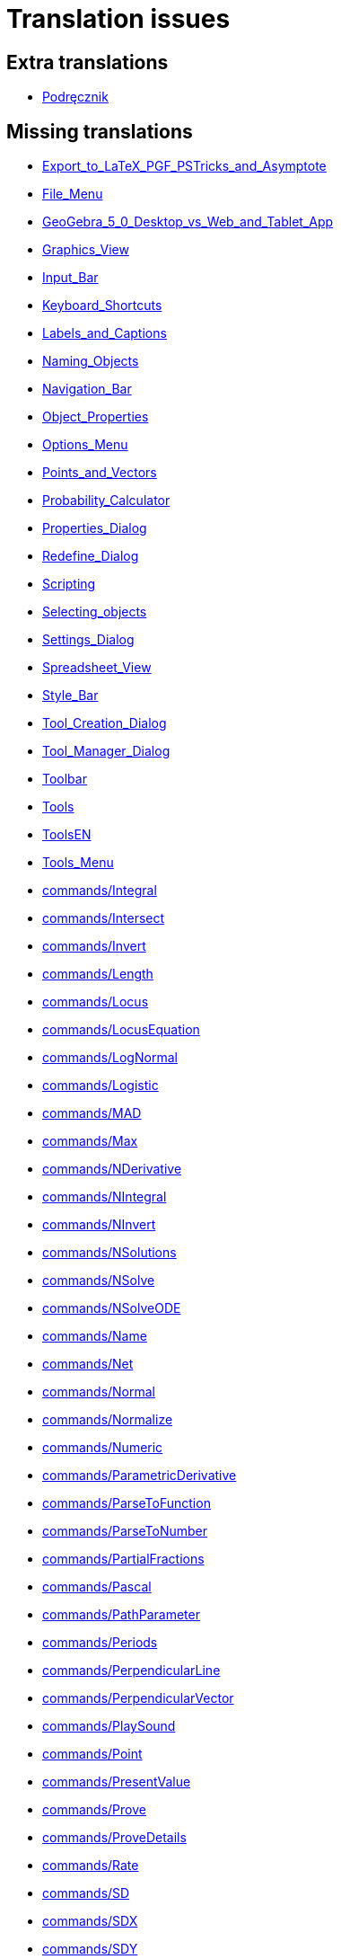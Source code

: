 = Translation issues

== Extra translations

 * xref:Podręcznik.adoc[Podręcznik]

== Missing translations

 * xref:en@manual::Export_to_LaTeX_PGF_PSTricks_and_Asymptote.adoc[Export_to_LaTeX_PGF_PSTricks_and_Asymptote]
 * xref:en@manual::File_Menu.adoc[File_Menu]
 * xref:en@manual::GeoGebra_5_0_Desktop_vs_Web_and_Tablet_App.adoc[GeoGebra_5_0_Desktop_vs_Web_and_Tablet_App]
 * xref:en@manual::Graphics_View.adoc[Graphics_View]
 * xref:en@manual::Input_Bar.adoc[Input_Bar]
 * xref:en@manual::Keyboard_Shortcuts.adoc[Keyboard_Shortcuts]
 * xref:en@manual::Labels_and_Captions.adoc[Labels_and_Captions]
 * xref:en@manual::Naming_Objects.adoc[Naming_Objects]
 * xref:en@manual::Navigation_Bar.adoc[Navigation_Bar]
 * xref:en@manual::Object_Properties.adoc[Object_Properties]
 * xref:en@manual::Options_Menu.adoc[Options_Menu]
 * xref:en@manual::Points_and_Vectors.adoc[Points_and_Vectors]
 * xref:en@manual::Probability_Calculator.adoc[Probability_Calculator]
 * xref:en@manual::Properties_Dialog.adoc[Properties_Dialog]
 * xref:en@manual::Redefine_Dialog.adoc[Redefine_Dialog]
 * xref:en@manual::Scripting.adoc[Scripting]
 * xref:en@manual::Selecting_objects.adoc[Selecting_objects]
 * xref:en@manual::Settings_Dialog.adoc[Settings_Dialog]
 * xref:en@manual::Spreadsheet_View.adoc[Spreadsheet_View]
 * xref:en@manual::Style_Bar.adoc[Style_Bar]
 * xref:en@manual::Tool_Creation_Dialog.adoc[Tool_Creation_Dialog]
 * xref:en@manual::Tool_Manager_Dialog.adoc[Tool_Manager_Dialog]
 * xref:en@manual::Toolbar.adoc[Toolbar]
 * xref:en@manual::Tools.adoc[Tools]
 * xref:en@manual::ToolsEN.adoc[ToolsEN]
 * xref:en@manual::Tools_Menu.adoc[Tools_Menu]
 * xref:en@manual::commands/Integral.adoc[commands/Integral]
 * xref:en@manual::commands/Intersect.adoc[commands/Intersect]
 * xref:en@manual::commands/Invert.adoc[commands/Invert]
 * xref:en@manual::commands/Length.adoc[commands/Length]
 * xref:en@manual::commands/Locus.adoc[commands/Locus]
 * xref:en@manual::commands/LocusEquation.adoc[commands/LocusEquation]
 * xref:en@manual::commands/LogNormal.adoc[commands/LogNormal]
 * xref:en@manual::commands/Logistic.adoc[commands/Logistic]
 * xref:en@manual::commands/MAD.adoc[commands/MAD]
 * xref:en@manual::commands/Max.adoc[commands/Max]
 * xref:en@manual::commands/NDerivative.adoc[commands/NDerivative]
 * xref:en@manual::commands/NIntegral.adoc[commands/NIntegral]
 * xref:en@manual::commands/NInvert.adoc[commands/NInvert]
 * xref:en@manual::commands/NSolutions.adoc[commands/NSolutions]
 * xref:en@manual::commands/NSolve.adoc[commands/NSolve]
 * xref:en@manual::commands/NSolveODE.adoc[commands/NSolveODE]
 * xref:en@manual::commands/Name.adoc[commands/Name]
 * xref:en@manual::commands/Net.adoc[commands/Net]
 * xref:en@manual::commands/Normal.adoc[commands/Normal]
 * xref:en@manual::commands/Normalize.adoc[commands/Normalize]
 * xref:en@manual::commands/Numeric.adoc[commands/Numeric]
 * xref:en@manual::commands/ParametricDerivative.adoc[commands/ParametricDerivative]
 * xref:en@manual::commands/ParseToFunction.adoc[commands/ParseToFunction]
 * xref:en@manual::commands/ParseToNumber.adoc[commands/ParseToNumber]
 * xref:en@manual::commands/PartialFractions.adoc[commands/PartialFractions]
 * xref:en@manual::commands/Pascal.adoc[commands/Pascal]
 * xref:en@manual::commands/PathParameter.adoc[commands/PathParameter]
 * xref:en@manual::commands/Periods.adoc[commands/Periods]
 * xref:en@manual::commands/PerpendicularLine.adoc[commands/PerpendicularLine]
 * xref:en@manual::commands/PerpendicularVector.adoc[commands/PerpendicularVector]
 * xref:en@manual::commands/PlaySound.adoc[commands/PlaySound]
 * xref:en@manual::commands/Point.adoc[commands/Point]
 * xref:en@manual::commands/PresentValue.adoc[commands/PresentValue]
 * xref:en@manual::commands/Prove.adoc[commands/Prove]
 * xref:en@manual::commands/ProveDetails.adoc[commands/ProveDetails]
 * xref:en@manual::commands/Rate.adoc[commands/Rate]
 * xref:en@manual::commands/SD.adoc[commands/SD]
 * xref:en@manual::commands/SDX.adoc[commands/SDX]
 * xref:en@manual::commands/SDY.adoc[commands/SDY]
 * xref:en@manual::commands/Sample.adoc[commands/Sample]
 * xref:en@manual::commands/SampleSD.adoc[commands/SampleSD]
 * xref:en@manual::commands/SampleSDX.adoc[commands/SampleSDX]
 * xref:en@manual::commands/SampleSDY.adoc[commands/SampleSDY]
 * xref:en@manual::commands/SampleVariance.adoc[commands/SampleVariance]
 * xref:en@manual::commands/SetBackgroundColor.adoc[commands/SetBackgroundColor]
 * xref:en@manual::commands/SetColor.adoc[commands/SetColor]
 * xref:en@manual::commands/SetDynamicColor.adoc[commands/SetDynamicColor]
 * xref:en@manual::commands/SetPerspective.adoc[commands/SetPerspective]
 * xref:en@manual::commands/Simplify.adoc[commands/Simplify]
 * xref:en@manual::commands/SlopeField.adoc[commands/SlopeField]
 * xref:en@manual::commands/Solutions.adoc[commands/Solutions]
 * xref:en@manual::commands/Solve.adoc[commands/Solve]
 * xref:en@manual::commands/SolveODE.adoc[commands/SolveODE]
 * xref:en@manual::commands/SolveQuartic.adoc[commands/SolveQuartic]
 * xref:en@manual::commands/Sum.adoc[commands/Sum]
 * xref:en@manual::commands/SurdText.adoc[commands/SurdText]
 * xref:en@manual::commands/TableText.adoc[commands/TableText]
 * xref:en@manual::commands/Text.adoc[commands/Text]
 * xref:en@manual::tools/3D_Graphics_Tools.adoc[tools/3D_Graphics_Tools]
 * xref:en@manual::tools/Attach_Detach_Point.adoc[tools/Attach_Detach_Point]
 * xref:en@manual::tools/CAS_Tools.adoc[tools/CAS_Tools]
 * xref:en@manual::tools/Complex_Number.adoc[tools/Complex_Number]
 * xref:en@manual::tools/Custom_Tools.adoc[tools/Custom_Tools]
 * xref:en@manual::tools/Derivative.adoc[tools/Derivative]
 * xref:en@manual::tools/Evaluate.adoc[tools/Evaluate]
 * xref:en@manual::tools/Factor.adoc[tools/Factor]
 * xref:en@manual::tools/Freehand_Shape.adoc[tools/Freehand_Shape]
 * xref:en@manual::tools/Function_Inspector.adoc[tools/Function_Inspector]
 * xref:en@manual::tools/Graphics_Tools.adoc[tools/Graphics_Tools]
 * xref:en@manual::tools/Image.adoc[tools/Image]
 * xref:en@manual::tools/Integral.adoc[tools/Integral]
 * xref:en@manual::tools/Intersect.adoc[tools/Intersect]
 * xref:en@manual::tools/Intersect_Two_Surfaces.adoc[tools/Intersect_Two_Surfaces]
 * xref:en@manual::tools/Keep_Input.adoc[tools/Keep_Input]
 * xref:en@manual::tools/List.adoc[tools/List]
 * xref:en@manual::tools/List_of_Points.adoc[tools/List_of_Points]
 * xref:en@manual::tools/Locus.adoc[tools/Locus]
 * xref:en@manual::tools/Matrix.adoc[tools/Matrix]
 * xref:en@manual::tools/Maximum.adoc[tools/Maximum]
 * xref:en@manual::tools/Mean.adoc[tools/Mean]
 * xref:en@manual::tools/Minimum.adoc[tools/Minimum]
 * xref:en@manual::tools/Move_Graphics_View.adoc[tools/Move_Graphics_View]
 * xref:en@manual::tools/Multiple_Variable_Analysis.adoc[tools/Multiple_Variable_Analysis]
 * xref:en@manual::tools/Net.adoc[tools/Net]
 * xref:en@manual::tools/Numeric.adoc[tools/Numeric]
 * xref:en@manual::tools/One_Variable_Analysis.adoc[tools/One_Variable_Analysis]
 * xref:en@manual::tools/Pen.adoc[tools/Pen]
 * xref:en@manual::tools/Point_Tools.adoc[tools/Point_Tools]
 * xref:en@manual::tools/Point_on_Object.adoc[tools/Point_on_Object]
 * xref:en@manual::tools/Record_to_Spreadsheet.adoc[tools/Record_to_Spreadsheet]
 * xref:en@manual::tools/Reflect_about_Circle.adoc[tools/Reflect_about_Circle]
 * xref:en@manual::tools/Reflect_about_Line.adoc[tools/Reflect_about_Line]
 * xref:en@manual::tools/Reflect_about_Plane.adoc[tools/Reflect_about_Plane]
 * xref:en@manual::tools/Reflect_about_Point.adoc[tools/Reflect_about_Point]
 * xref:en@manual::tools/Rigid_Polygon.adoc[tools/Rigid_Polygon]
 * xref:en@manual::tools/Roots.adoc[tools/Roots]
 * xref:en@manual::tools/Rotate_3D_Graphics_View.adoc[tools/Rotate_3D_Graphics_View]
 * xref:en@manual::tools/Rotate_around_Line.adoc[tools/Rotate_around_Line]
 * xref:en@manual::tools/Rotate_around_Point.adoc[tools/Rotate_around_Point]
 * xref:en@manual::tools/Slider.adoc[tools/Slider]
 * xref:en@manual::tools/Solve_Numerically.adoc[tools/Solve_Numerically]
 * xref:en@manual::tools/Special_Line_Tools.adoc[tools/Special_Line_Tools]
 * xref:en@manual::tools/Spreadsheet_Tools.adoc[tools/Spreadsheet_Tools]
 * xref:en@manual::tools/Sum.adoc[tools/Sum]
 * xref:en@manual::tools/Text.adoc[tools/Text]
 * xref:en@manual::tools/Two_Variable_Regression_Analysis.adoc[tools/Two_Variable_Regression_Analysis]

== Partial translations
All clear

== Duplicate translations
All clear